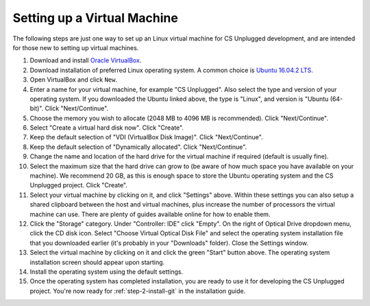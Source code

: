Setting up a Virtual Machine
=================================================

The following steps are just one way to set up an Linux virtual machine
for CS Unplugged development, and are intended for those new to setting up
virtual machines.

1. Download and install `Oracle VirtualBox`_.
2. Download installation of preferred Linux operating system.
   A common choice is `Ubuntu 16.04.2 LTS`_.
3. Open VirtualBox and click ``New``.
4. Enter a name for your virtual machine, for example "CS Unplugged".
   Also select the type and version of your operating system.
   If you downloaded the Ubuntu linked above, the type is "Linux",
   and version is "Ubuntu (64-bit)". Click "Next/Continue".
5. Choose the memory you wish to allocate (2048 MB to 4096 MB is recommended).
   Click "Next/Continue".
6. Select "Create a virtual hard disk now". Click "Create".
7. Keep the default selection of "VDI (VirtualBox Disk Image)".
   Click "Next/Continue".
8. Keep the default selection of "Dynamically allocated".
   Click "Next/Continue".
9. Change the name and location of the hard drive for the virtual
   machine if required (default is usually fine).
10. Select the maximum size that the hard drive can grow to (be aware of
    how much space you have available on your machine).
    We recommend 20 GB, as this is enough space to store the Ubuntu operating
    system and the CS Unplugged project.
    Click "Create".
11. Select your virtual machine by clicking on it, and click "Settings" above.
    Within these settings you can also setup a shared clipboard between the
    host and virtual machines, plus increase the number of processors the
    virtual machine can use. There are plenty of guides available online for
    how to enable them.
12. Click the "Storage" category. Under "Controller: IDE" click "Empty".
    On the right of Optical Drive dropdown menu, click the CD disk icon.
    Select "Choose Virtual Optical Disk File" and select the operating system
    installation file that you downloaded earlier (it's probably in your
    "Downloads" folder).
    Close the Settings window.
13. Select the virtual machine by clicking on it and click the green "Start"
    button above.
    The operating system installation screen should appear upon starting.
14. Install the operating system using the default settings.
15. Once the operating system has completed installation, you are ready to use
    it for developing the CS Unplugged project.
    You're now ready for :ref:`step-2-install-git` in the
    installation guide.

.. _Oracle VirtualBox: https://www.virtualbox.org/
.. _Ubuntu 16.04.2 LTS: https://www.ubuntu.com/download/desktop
